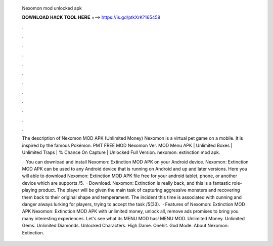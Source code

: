   Nexomon mod unlocked apk
  
  
  
  𝐃𝐎𝐖𝐍𝐋𝐎𝐀𝐃 𝐇𝐀𝐂𝐊 𝐓𝐎𝐎𝐋 𝐇𝐄𝐑𝐄 ===> https://is.gd/ptkXrK?165458
  
  
  
  .
  
  
  
  .
  
  
  
  .
  
  
  
  .
  
  
  
  .
  
  
  
  .
  
  
  
  .
  
  
  
  .
  
  
  
  .
  
  
  
  .
  
  
  
  .
  
  
  
  .
  
  The description of Nexomon MOD APK (Unlimited Money) Nexomon is a virtual pet game on a mobile. It is inspired by the famous Pokémon. PMT FREE MOD Nexomon Ver. MOD Menu APK | Unlimited Boxes | Unlimited Traps | % Chance On Capture | Unlocked Full Version. nexomon: extinction mod apk.
  
   · You can download and install Nexomon: Extinction MOD APK on your Android device. Nexomon: Extinction MOD APK can be used to any Android device that is running on Android and up and later versions. Here you will able to download Nexomon: Extinction MOD APK file free for your android tablet, phone, or another device which are supports /5.  · Download. Nexomon: Extinction is really back, and this is a fantastic role-playing product. The player will be given the main task of capturing aggressive monsters and recovering them back to their original shape and temperament. The incident this time is associated with cunning and danger always lurking for players, trying to accept the task /5(33).  · Features of Nexomon: Extinction MOD APK Nexomon: Extinction MOD APK with unlimited money, unlock all, remove ads promises to bring you many interesting experiences. Let's see what its MENU MOD has! MENU MOD. Unlimited Money. Unlimited Gems. Unlimited Diamonds. Unlocked Characters. High Dame. Onehit. God Mode. About Nexomon: Extinction.

